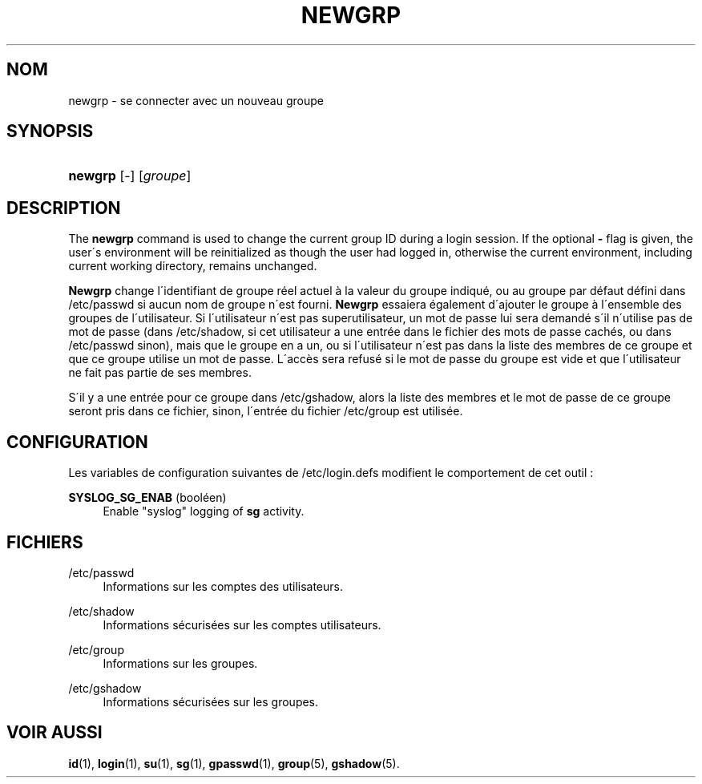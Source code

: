 '\" t
.\"     Title: newgrp
.\"    Author: [FIXME: author] [see http://docbook.sf.net/el/author]
.\" Generator: DocBook XSL Stylesheets v1.75.1 <http://docbook.sf.net/>
.\"      Date: 24/07/2009
.\"    Manual: Commandes utilisateur
.\"    Source: Commandes utilisateur
.\"  Language: French
.\"
.TH "NEWGRP" "1" "24/07/2009" "Commandes utilisateur" "Commandes utilisateur"
.\" -----------------------------------------------------------------
.\" * set default formatting
.\" -----------------------------------------------------------------
.\" disable hyphenation
.nh
.\" disable justification (adjust text to left margin only)
.ad l
.\" -----------------------------------------------------------------
.\" * MAIN CONTENT STARTS HERE *
.\" -----------------------------------------------------------------
.SH "NOM"
newgrp \- se connecter avec un nouveau groupe
.SH "SYNOPSIS"
.HP \w'\fBnewgrp\fR\ 'u
\fBnewgrp\fR [\-] [\fIgroupe\fR]
.SH "DESCRIPTION"
.PP
The
\fBnewgrp\fR
command is used to change the current group ID during a login session\&. If the optional
\fB\-\fR
flag is given, the user\'s environment will be reinitialized as though the user had logged in, otherwise the current environment, including current working directory, remains unchanged\&.
.PP
\fBNewgrp\fR
change l\'identifiant de groupe r\('eel actuel \(`a la valeur du groupe indiqu\('e, ou au groupe par d\('efaut d\('efini dans
/etc/passwd
si aucun nom de groupe n\'est fourni\&.
\fBNewgrp\fR
essaiera \('egalement d\'ajouter le groupe \(`a l\'ensemble des groupes de l\'utilisateur\&. Si l\'utilisateur n\'est pas superutilisateur, un mot de passe lui sera demand\('e s\'il n\'utilise pas de mot de passe (dans
/etc/shadow, si cet utilisateur a une entr\('ee dans le fichier des mots de passe cach\('es, ou dans
/etc/passwd
sinon), mais que le groupe en a un, ou si l\'utilisateur n\'est pas dans la liste des membres de ce groupe et que ce groupe utilise un mot de passe\&. L\'acc\(`es sera refus\('e si le mot de passe du groupe est vide et que l\'utilisateur ne fait pas partie de ses membres\&.
.PP
S\'il y a une entr\('ee pour ce groupe dans
/etc/gshadow, alors la liste des membres et le mot de passe de ce groupe seront pris dans ce fichier, sinon, l\'entr\('ee du fichier
/etc/group
est utilis\('ee\&.
.SH "CONFIGURATION"
.PP
Les variables de configuration suivantes de
/etc/login\&.defs
modifient le comportement de cet outil\ \&:
.PP
\fBSYSLOG_SG_ENAB\fR (bool\('een)
.RS 4
Enable "syslog" logging of
\fBsg\fR
activity\&.
.RE
.SH "FICHIERS"
.PP
/etc/passwd
.RS 4
Informations sur les comptes des utilisateurs\&.
.RE
.PP
/etc/shadow
.RS 4
Informations s\('ecuris\('ees sur les comptes utilisateurs\&.
.RE
.PP
/etc/group
.RS 4
Informations sur les groupes\&.
.RE
.PP
/etc/gshadow
.RS 4
Informations s\('ecuris\('ees sur les groupes\&.
.RE
.SH "VOIR AUSSI"
.PP

\fBid\fR(1),
\fBlogin\fR(1),
\fBsu\fR(1),
\fBsg\fR(1),
\fBgpasswd\fR(1),
\fBgroup\fR(5), \fBgshadow\fR(5)\&.
